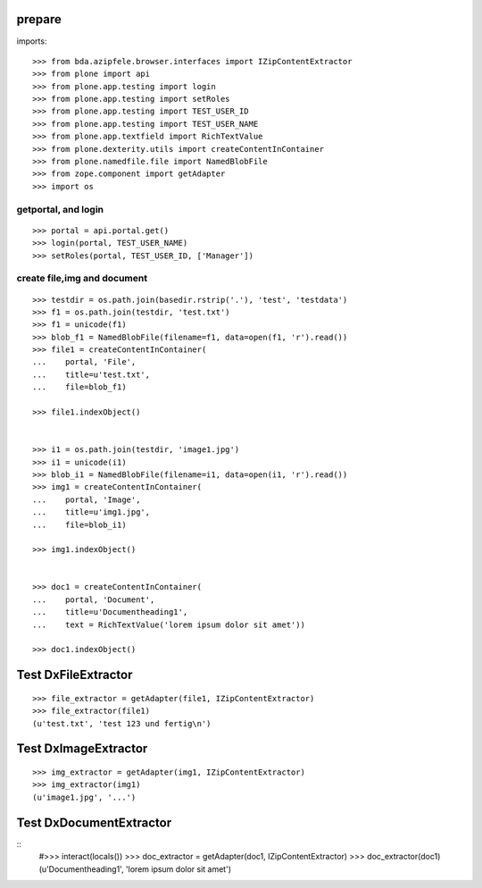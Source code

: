 prepare
=======

imports::

    >>> from bda.azipfele.browser.interfaces import IZipContentExtractor
    >>> from plone import api
    >>> from plone.app.testing import login
    >>> from plone.app.testing import setRoles
    >>> from plone.app.testing import TEST_USER_ID
    >>> from plone.app.testing import TEST_USER_NAME
    >>> from plone.app.textfield import RichTextValue
    >>> from plone.dexterity.utils import createContentInContainer
    >>> from plone.namedfile.file import NamedBlobFile
    >>> from zope.component import getAdapter
    >>> import os


getportal, and login
""""""""""""""""""""

::

    >>> portal = api.portal.get()
    >>> login(portal, TEST_USER_NAME)
    >>> setRoles(portal, TEST_USER_ID, ['Manager'])


create file,img and document
""""""""""""""""""""""""""""

::

    >>> testdir = os.path.join(basedir.rstrip('.'), 'test', 'testdata')
    >>> f1 = os.path.join(testdir, 'test.txt')
    >>> f1 = unicode(f1)
    >>> blob_f1 = NamedBlobFile(filename=f1, data=open(f1, 'r').read())
    >>> file1 = createContentInContainer(
    ...    portal, 'File',
    ...    title=u'test.txt',
    ...    file=blob_f1)

    >>> file1.indexObject()


    >>> i1 = os.path.join(testdir, 'image1.jpg')
    >>> i1 = unicode(i1)
    >>> blob_i1 = NamedBlobFile(filename=i1, data=open(i1, 'r').read())
    >>> img1 = createContentInContainer(
    ...    portal, 'Image',
    ...    title=u'img1.jpg',
    ...    file=blob_i1)

    >>> img1.indexObject()


    >>> doc1 = createContentInContainer(
    ...    portal, 'Document',
    ...    title=u'Documentheading1',
    ...    text = RichTextValue('lorem ipsum dolor sit amet'))

    >>> doc1.indexObject()


Test DxFileExtractor
====================

::

    >>> file_extractor = getAdapter(file1, IZipContentExtractor)
    >>> file_extractor(file1)
    (u'test.txt', 'test 123 und fertig\n')


Test DxImageExtractor
=====================

::

    >>> img_extractor = getAdapter(img1, IZipContentExtractor)
    >>> img_extractor(img1)
    (u'image1.jpg', '...')


Test DxDocumentExtractor
========================

::
    #>>> interact(locals())
    >>> doc_extractor = getAdapter(doc1, IZipContentExtractor)
    >>> doc_extractor(doc1)
    (u'Documentheading1', 'lorem ipsum dolor sit amet')
